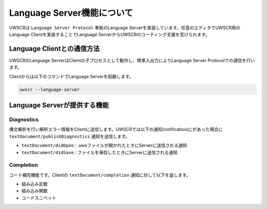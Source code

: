 Language Server機能について
===========================

UWSCRは ``Language Server Protocol`` 準拠のLanguage Serverを実装しています。任意のエディタでUWSCR用のLanguage Clientを実装することでLanguage ServerからUWSCRのコーティング支援を受けられます。

Language Clientとの通信方法
---------------------------

UWSCRのLanguage ServerはClientの子プロセスとして動作し、標準入出力によりLanguage Server Protocolでの通信を行います。

Clientからは以下のコマンドでLanguage Serverを起動します。

.. code-block:: powershell

    uwscr --language-server

Language Serverが提供する機能
-----------------------------

Diagnostics
^^^^^^^^^^^

構文解析を行い解析エラー情報をClientに送信します。UWSCRでは以下の通知(notification)にがあった場合に ``textDocument/publishDiagnostics`` 通知を送信します。

- ``textDocument/didOpen`` : .uwsファイルが開かれたときにServerに送信される通知
- ``textDocument/didSave`` : ファイルを保存したときにServerに送信される通知

Completion
^^^^^^^^^^

コード補完機能です。Clientの ``textDocument/completion`` 通知に対して以下を返します。

- 組み込み定数
- 組み込み関数
- コードスニペット

